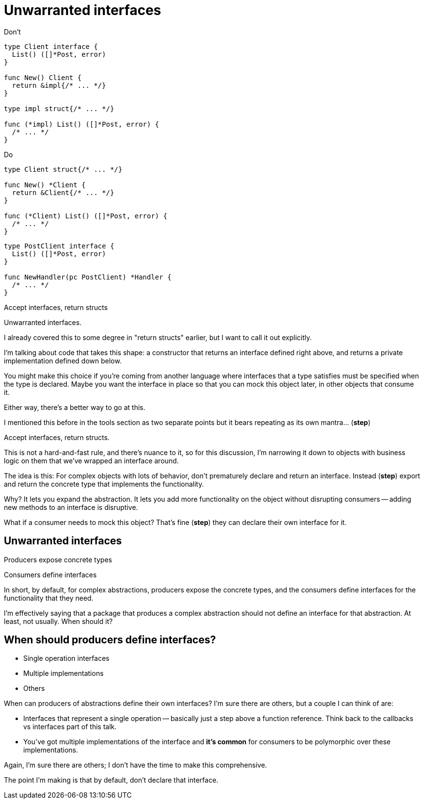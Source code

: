 [.columns.wrap]
= Unwarranted interfaces

[.column.is-half]
--
[.small]
Don't

[source.medium,go]
----
type Client interface {
  List() ([]*Post, error)
}

func New() Client {
  return &impl{/* ... */}
}

type impl struct{/* ... */}

func (*impl) List() ([]*Post, error) {
  /* ... */
}
----
--

[.column.is-half, step=2]
--
[.small]
Do

[source%linenums.medium,go,data-id=struct]
----
type Client struct{/* ... */}

func New() *Client {
  return &Client{/* ... */}
}

func (*Client) List() ([]*Post, error) {
  /* ... */
}
----

[source%linenums.medium,go,data-id=iface,step=3]
----
type PostClient interface {
  List() ([]*Post, error)
}

func NewHandler(pc PostClient) *Handler {
  /* ... */
}
----
--

[column.medium.is-full.fade-in-then-semi-out, step=1]
--
Accept interfaces, return structs
--

[.notes]
--
Unwarranted interfaces.

I already covered this to some degree in "return structs" earlier,
but I want to call it out explicitly.

I'm talking about code that takes this shape:
a constructor that returns an interface defined right above,
and returns a private implementation defined down below.

You might make this choice if you're coming from another language
where interfaces that a type satisfies must be specified
when the type is declared.
Maybe you want the interface in place
so that you can mock this object later,
in other objects that consume it.

Either way, there's a better way to go at this.

I mentioned this before in the tools section as two separate points
but it bears repeating as its own mantra... (*step*)

Accept interfaces, return structs.

This is not a hard-and-fast rule, and there's nuance to it,
so for this discussion, I'm narrowing it down to
objects with business logic on them
that we've wrapped an interface around.

The idea is this:
For complex objects with lots of behavior,
don't prematurely declare and return an interface.
Instead (*step*) export and return the concrete type
that implements the functionality.

Why? It lets you expand the abstraction.
It lets you add more functionality on the object
without disrupting consumers --
adding new methods to an interface is disruptive.

What if a consumer needs to mock this object?
That's fine (*step*) they can declare their own interface for it.
--

[.columns]
== Unwarranted interfaces

[.column]
Producers expose concrete types

[.column]
Consumers define interfaces

[.notes]
--
In short, by default, for complex abstractions,
producers expose the concrete types,
and the consumers define interfaces for the functionality that they need.

I'm effectively saying that a package that produces a complex abstraction
should not define an interface for that abstraction.
At least, not usually. When should it?
--

== When should producers define interfaces?

* Single operation interfaces
* Multiple implementations
* Others

[.notes]
--
When can producers of abstractions define their own interfaces?
I'm sure there are others, but a couple I can think of are:

* Interfaces that represent a single operation --
  basically just a step above a function reference.
  Think back to the callbacks vs interfaces part of this talk.
* You've got multiple implementations of the interface
  and *it's common* for consumers to be polymorphic over these implementations.

Again, I'm sure there are others;
I don't have the time to make this comprehensive.

The point I'm making is that by default, don't declare that interface.
--

